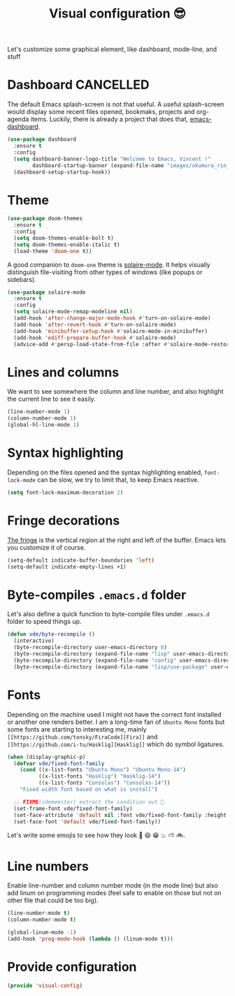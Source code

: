 #+TITLE: Visual configuration 😎

Let's customize some graphical element, like dashboard, mode-line, and stuff

* Dashboard							  :CANCELLED:

The default Emacs splash-screen is not that useful. A useful
splash-screen would display some recent files opened, bookmaks,
projects and org-agenda items. Luckily, there is already a project
that does that, [[https://github.com/rakanalh/emacs-dashboard][emacs-dashboard]].

#+BEGIN_SRC emacs-lisp :tangle yes
  (use-package dashboard
    :ensure t
    :config
    (setq dashboard-banner-logo-title "Welcome to Emacs, Vincent !"
          dashboard-startup-banner (expand-file-name "images/okumura_rin_4_by_naruto_lover16-d4ktg50.png" user-emacs-directory))
    (dashboard-setup-startup-hook))
#+END_SRC

* Theme

#+BEGIN_SRC emacs-lisp :tangle yes
  (use-package doom-themes
    :ensure t
    :config
    (setq doom-themes-enable-bolt t)
    (setq doom-themes-enable-italic t)
    (load-theme 'doom-one t))
#+END_SRC

A good companion to =doom-one= theme is [[https://github.com/hlissner/emacs-solaire-mode][solaire-mode]]. It helps
visually distinguish file-visiting from other types of windows (like
popups or sidebars).

#+BEGIN_SRC emacs-lisp :tangle yes
  (use-package solaire-mode
    :ensure t
    :config
    (setq solaire-mode-remap-modeline nil)
    (add-hook 'after-change-major-mode-hook #'turn-on-solaire-mode)
    (add-hook 'after-revert-hook #'turn-on-solaire-mode)
    (add-hook 'minibuffer-setup-hook #'solaire-mode-in-minibuffer)
    (add-hook 'ediff-prepare-buffer-hook #'solaire-mode)
    (advice-add #'persp-load-state-from-file :after #'solaire-mode-restore-persp-mode-buffers))
#+END_SRC
* Lines and columns

We want to see somewhere the column and line number, and also
highlight the current line to see it easily.

#+BEGIN_SRC emacs-lisp :tangle yes
  (line-number-mode 1)
  (column-number-mode 1)
  (global-hl-line-mode 1)
#+END_SRC

* Syntax highlighting

Depending on the files opened and the syntax highlighting enabled,
~font-lock-mode~ can be slow, we try to limit that, to keep Emacs
reactive.

#+BEGIN_SRC emacs-lisp :tangle yes
  (setq font-lock-maximum-decoration 2)
#+END_SRC

* Fringe decorations

[[http://www.emacswiki.org/emacs/TheFringe][The fringe]] is the vertical region at the right and left of the
buffer. Emacs lets you customize it of course.

#+BEGIN_SRC emacs-lisp :tangle yes
  (setq-default indicate-buffer-boundaries 'left)
  (setq-default indicate-empty-lines +1)
#+END_SRC

* Byte-compiles =.emacs.d= folder

Let's also define a quick function to byte-compile files under
=.emacs.d= folder to speed things up.

#+BEGIN_SRC emacs-lisp :tangle yes
  (defun vde/byte-recompile ()
    (interactive)
    (byte-recompile-directory user-emacs-directory 0)
    (byte-recompile-directory (expand-file-name "lisp" user-emacs-directory) 0)
    (byte-recompile-directory (expand-file-name "config" user-emacs-directory) 0)
    (byte-recompile-directory (expand-file-name "lisp/use-package" user-emacs-directory) 0))
#+END_SRC

* Fonts

Depending on the machine used I might not have the correct font
installed or another one renders better. I am a long-time fan of
=Ubuntu Mono= fonts but some fonts are starting to interesting me,
mainly =[[https://github.com/tonsky/FiraCode][Fira]]= and =[[https://github.com/i-tu/Hasklig][Hasklig]]= which do symbol ligatures.

#+BEGIN_SRC emacs-lisp :tangle yes
  (when (display-graphic-p)
    (defvar vde/fixed-font-family
      (cond ((x-list-fonts "Ubuntu Mono") "Ubuntu Mono-14")
            ((x-list-fonts "Hasklig") "Hasklig-14")
            ((x-list-fonts "Consolas") "Consolas-14"))
      "Fixed width font based on what is install")

    ;; FIXME(vdemeester) extract the condition out 👼
    (set-frame-font vde/fixed-font-family)
    (set-face-attribute 'default nil :font vde/fixed-font-family :height 110)
    (set-face-font 'default vde/fixed-font-family))
#+END_SRC

Let's write some emojis to see how they look 🙆 😆 😁 ♨ ⛅ 🚲.

* Line numbers

Enable line-number and column number mode (in the mode line) but also
add linum on programming modes (feel safe to enable on those but not
on other file that could be too big).

#+BEGIN_SRC emacs-lisp :tangle yes
  (line-number-mode t)
  (column-number-mode t)

  (global-linum-mode -1)
  (add-hook 'prog-mode-hook (lambda () (linum-mode t)))
#+END_SRC

* Provide configuration

#+BEGIN_SRC emacs-lisp :tangle yes
(provide 'visual-config)
#+END_SRC
